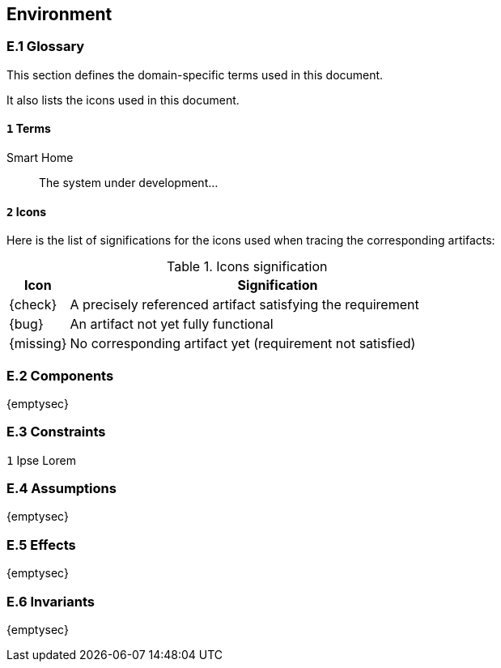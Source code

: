 //------------------------------------
// ENVIRONMENT book
//
// Template for requirement:
//[[ex-keyword]] 
//`{counter:environment}`
// Requirement

// {missing} [Corresponding Artifact]
//------------------------------------
== Environment

=== E.1 Glossary

This section defines the domain-specific terms used in this document.

It also lists the icons used in this document.

[[e1-terms]]
==== `{counter:e1}` Terms

[[smartHome]]
Smart Home:: The system under development...

==== `{counter:e1}` Icons

Here is the list of significations for the icons used when tracing the corresponding artifacts:

//----------------------------------------------
.Icons signification
[cols="1,7",options="header"]
|===
| Icon | Signification
//----------------------------------------------
| {check}  | A precisely referenced artifact satisfying the requirement
| {bug}    | An artifact not yet fully functional
| {missing}| No corresponding artifact yet (requirement not satisfied)
|=== 
//----------------------------------------------

=== E.2 Components

{emptysec}

=== E.3 Constraints

`{counter:e3}` 
Ipse Lorem 

=== E.4 Assumptions

{emptysec}

=== E.5 Effects

{emptysec}

=== E.6 Invariants

{emptysec}
